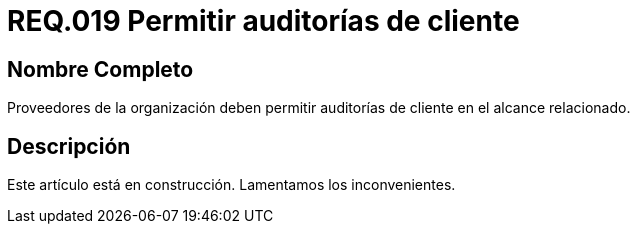 :slug: rules/019/
:category: rules
:description: En el presente documento se detallan los requerimientos de seguridad relacionados a los activos de información de la empresa. En este requerimiento de seguridad se define la importancia de permitir las auditorías de cliente en el alcance relacionado.
:keywords: Requerimiento, Seguridad, Acuerdos, Servicio, Auditorías, Cliente. 
:rules: yes

= REQ.019 Permitir auditorías de cliente

== Nombre Completo

Proveedores de la organización deben permitir auditorías 
de cliente en el alcance relacionado.

== Descripción

Este artículo está en construcción.
Lamentamos los inconvenientes.